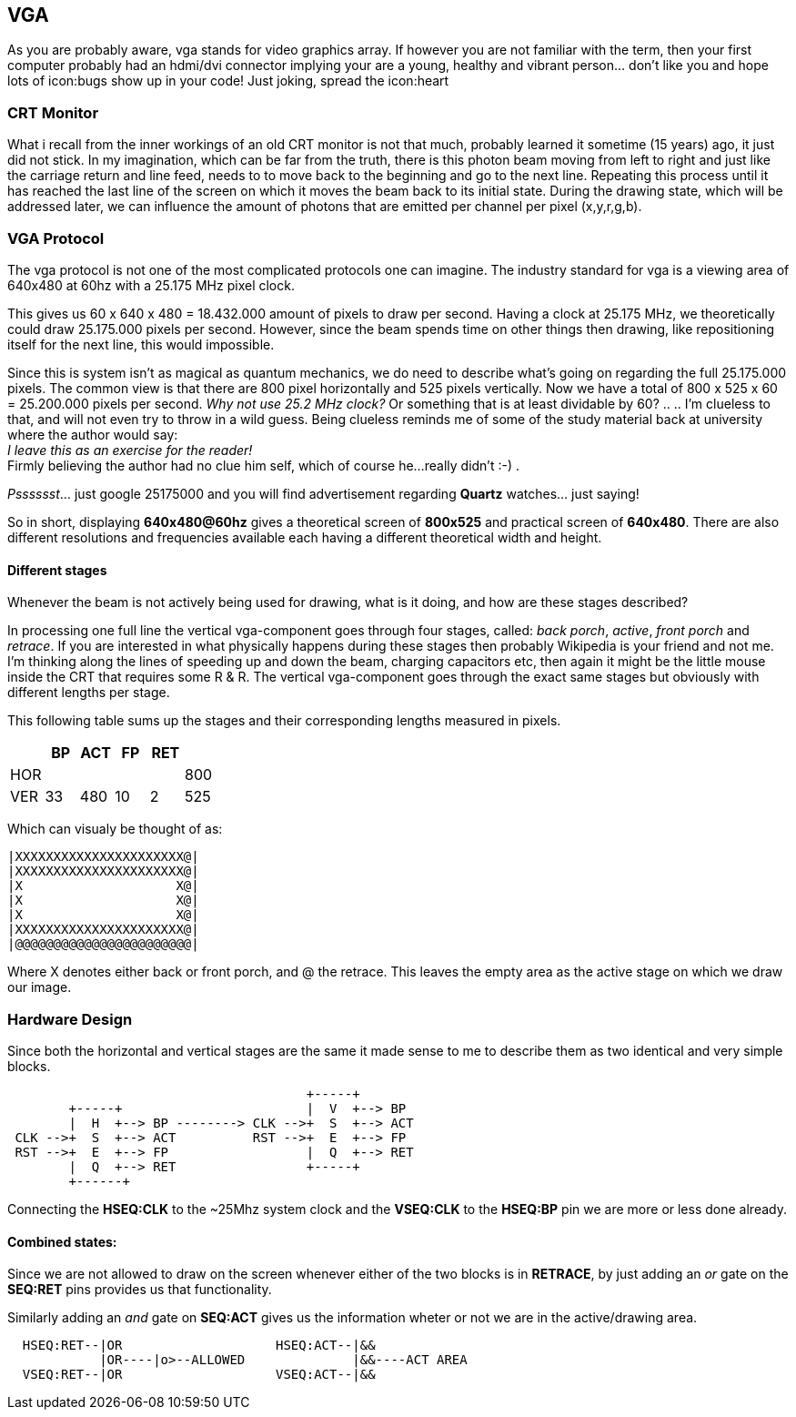 == VGA

As you are probably aware, vga stands for video graphics array.
If however you are not familiar with the term, then your first computer
probably had an hdmi/dvi connector implying your are a young,
healthy and vibrant person... don't like you and hope lots of
icon:bugs show up in your code! Just joking, spread the icon:heart

=== CRT Monitor
What i recall from the inner workings of an old CRT monitor is not that
much, probably learned it sometime (15 years) ago, it just did not stick.
In my imagination, which can be far from the truth, there is this photon
beam moving from left to right and just like the carriage return and
line feed, needs to to move back to the beginning and go to the next
line. Repeating this process until it has reached the last line of the
screen on which it moves the beam back to its initial state.
During the drawing state, which will be addressed later, we can influence
the amount of photons that are emitted per channel per pixel (x,y,r,g,b).

=== VGA Protocol
The vga protocol is not one of the most complicated protocols one
can imagine. The industry standard for vga is a viewing area of 640x480
at 60hz with a 25.175 MHz pixel clock.

This gives us  60 x 640 x 480 = 18.432.000 amount of pixels to draw
per second. Having a clock at 25.175 MHz, we theoretically could
draw 25.175.000 pixels per second. However, since the beam spends time on
other things then drawing, like repositioning itself for the next line,
this would impossible.

Since this is system isn't as magical as quantum mechanics, we do need to
describe what's going on regarding the full 25.175.000 pixels. The common view
is that there are 800 pixel horizontally and 525 pixels vertically. Now we
have a total of 800 x 525 x 60 = 25.200.000 pixels per second.
__Why not use 25.2 MHz clock?__ Or something that is at least dividable by 60?
.. .. I'm clueless to that, and will not even try to throw in a wild guess.
Being clueless reminds me of some of the study material back at university where
the author would say: +
           __I leave this as an exercise for the reader!__ +
Firmly believing the author had no clue him self, which of course he...
really didn't  :-) .

__Psssssst__...  just google 25175000 and you will find advertisement regarding
*Quartz* watches... just saying!

So in short, displaying *640x480@60hz* gives a theoretical screen of
*800x525* and practical screen of *640x480*. There are also different
resolutions and frequencies available each having a different theoretical
width and height.

Different stages
^^^^^^^^^^^^^^^^

Whenever the beam is not actively being used for drawing, what is it doing,
and how are these stages described?

In processing one full line the vertical vga-component goes
through four stages, called: _back porch_, _active_, _front porch_ and
_retrace_. If you are interested in what physically happens during these
stages then probably Wikipedia is your friend and not me. I'm thinking
along the lines of speeding up and down the beam, charging capacitors etc,
then again it might be the little mouse inside the CRT that requires
some R & R. The vertical vga-component goes through the exact same stages
but obviously with different lengths per stage.

This following table sums up the stages and their corresponding lengths
measured in pixels.
[options="header"]
|==================================
|       |  BP| ACT|  FP| RET|
|HOR    |    |    |    |    | 800
|VER    |  33| 480|  10|   2| 525
|==================================

Which can visualy be thought of as:
[source]
....
|XXXXXXXXXXXXXXXXXXXXXX@|
|XXXXXXXXXXXXXXXXXXXXXX@|
|X                    X@|
|X                    X@|
|X                    X@|
|XXXXXXXXXXXXXXXXXXXXXX@|
|@@@@@@@@@@@@@@@@@@@@@@@|
....

Where X denotes either back or front porch, and @ the retrace.
This leaves
the empty area as the active stage on which we draw our image.

=== Hardware Design
Since both the horizontal and vertical stages are the same it made
sense to me to describe them as two identical and very simple blocks.

[source]
....
                                       +-----+
        +-----+                        |  V  +--> BP
        |  H  +--> BP --------> CLK -->+  S  +--> ACT
 CLK -->+  S  +--> ACT          RST -->+  E  +--> FP
 RST -->+  E  +--> FP                  |  Q  +--> RET
        |  Q  +--> RET                 +-----+
        +------+
....

Connecting the *HSEQ:CLK* to the ~25Mhz system clock and the *VSEQ:CLK* to the
*HSEQ:BP* pin we are more or less done already.

Combined states:
^^^^^^^^^^^^^^^^
Since we are not allowed to draw on the screen whenever either of the two
blocks is in *RETRACE*, by just adding an _or_ gate on the *SEQ:RET* pins
provides us that functionality.

Similarly adding an _and_ gate on *SEQ:ACT* gives us the information wheter or
not we are in the active/drawing area.
[source]
....
  HSEQ:RET--|OR                    HSEQ:ACT--|&&
            |OR----|o>--ALLOWED              |&&----ACT AREA
  VSEQ:RET--|OR                    VSEQ:ACT--|&&
....
